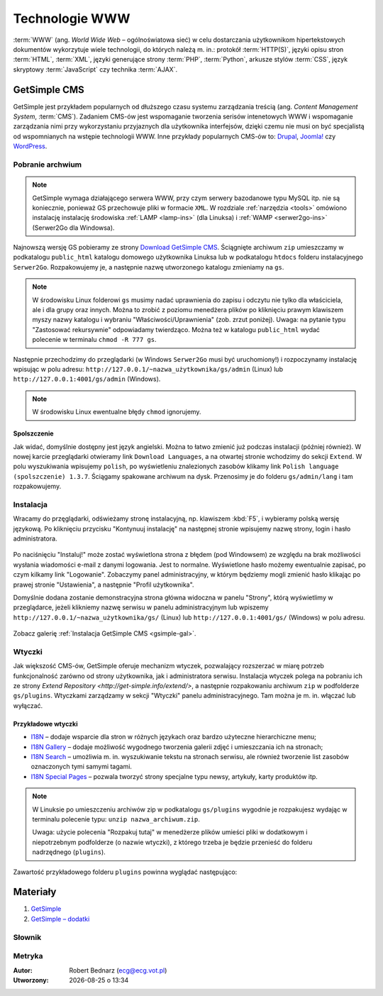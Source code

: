 Technologie WWW
###################

:term:`WWW` (ang. *World Wide Web* – ogólnoświatowa sieć) w celu dostarczania
użytkownikom hipertekstowych dokumentów wykorzytuje wiele technologii, do których
należą m. in.: protokół :term:`HTTP(S)`, języki opisu stron :term:`HTML`, :term:`XML`,
języki generujące strony :term:`PHP`, :term:`Python`, arkusze stylów
:term:`CSS`, język skryptowy :term:`JavaScript` czy technika :term:`AJAX`.

GetSimple CMS
**************

GetSimple jest przykładem popularnych od dłuższego czasu systemu zarządzania
treścią (ang. *Content Management System*, :term:`CMS`). Zadaniem CMS-ów jest
wspomaganie tworzenia serisów intenetowych WWW i wspomaganie zarządzania nimi przy wykorzystaniu
przyjaznych dla użytkownika interfejsów, dzięki czemu nie musi on być
specjalistą od wspomnianych na wstępie technologii WWW.
Inne przykłady popularnych CMS-ów to: `Drupal <http://pl.wikipedia.org/wiki/Drupal>`_,
`Joomla! <http://pl.wikipedia.org/wiki/Joomla!>`_ czy `WordPress <http://pl.wikipedia.org/wiki/WordPress>`_.

Pobranie archwium
==================

.. note::

    GetSimple wymaga działającego serwera WWW, przy czym serwery bazodanowe
    typu MySQL itp. nie są koniecznie, ponieważ GS przechowuje pliki w formacie
    ``XML``. W rozdziale :ref:`narzędzia <tools>` omówiono instalację instalację
    środowiska :ref:`LAMP <lamp-ins>` (dla Linuksa) i :ref:`WAMP <serwer2go-ins>`
    (Serwer2Go dla Windowsa).

Najnowszą wersję GS pobieramy ze strony `Download GetSimple CMS <http://get-simple.info/download>`_.
Ściągnięte archiwum ``zip`` umieszczamy w podkatalogu ``public_html`` katalogu domowego
użytkownika Linuksa lub w podkatalogu ``htdocs`` folderu instalacyjnego ``Serwer2Go``.
Rozpakowujemy je, a następnie nazwę utworzonego katalogu zmieniamy na ``gs``.

.. figure:: img/getsimple02.jpg

.. note::

    W środowisku Linux folderowi ``gs`` musimy nadać uprawnienia do zapisu
    i odczytu nie tylko dla właściciela, ale i dla grupy oraz innych.
    Można to zrobić z poziomu menedżera plików po kliknięciu prawym klawiszem
    myszy nazwy katalogu i wybraniu "Właściwości/Uprawnienia" (zob. zrzut poniżej).
    Uwaga: na pytanie typu "Zastosować rekursywnie" odpowiadamy twierdząco.
    Można też w katalogu ``public_html`` wydać polecenie w terminalu ``chmod -R 777 gs``.

.. figure:: img/gs_chmod.png

Następnie przechodzimy do przeglądarki (w Windows ``Serwer2Go`` musi być uruchomiony!)
i rozpoczynamy instalację wpisując w polu adresu: ``http://127.0.0.1/~nazwa_użytkownika/gs/admin``
(Linux) lub ``http://127.0.0.1:4001/gs/admin`` (Windows).

.. figure:: img/getsimple03.jpg

.. note::

    W środowisku Linux ewentualne błędy ``chmod`` ignorujemy.

Spolszczenie
----------------

Jak widać, domyślnie dostępny jest język angielski. Można to łatwo zmienić już
podczas instalacji (później również). W nowej karcie przeglądarki otwieramy
link ``Download Languages``, a na otwartej stronie wchodzimy do sekcji ``Extend``.
W polu wyszukiwania wpisujemy ``polish``, po wyświetleniu znalezionych zasobów
klikamy link ``Polish language (spolszczenie) 1.3.7``. Ściągamy spakowane archiwum
na dysk. Przenosimy je do folderu ``gs/admin/lang`` i tam rozpakowujemy.

.. figure:: img/getsimple06.jpg

.. figure:: img/getsimple07.jpg

Instalacja
==================

Wracamy do przęglądarki, odświeżamy stronę instalacyjną, np. klawiszem :kbd:`F5`,
i wybieramy polską wersję językową. Po kliknięciu przycisku "Kontynuuj instalację"
na następnej stronie wpisujemy nazwę strony, login i hasło administratora.

.. figure:: img/getsimple09.jpg

Po naciśnięciu "Instaluj!" może zostać wyświetlona strona z błędem (pod Windowsem)
ze względu na brak możliwości wysłania wiadomości e-mail z danymi logowania. Jest to
normalne. Wyświetlone hasło możemy ewentualnie zapisać, po czym kilkamy link "Logowanie".
Zobaczymy panel administracyjny, w którym będziemy mogli zmienić hasło
klikając po prawej stronie "Ustawienia", a następnie "Profil użytkownika".

Domyślnie dodana zostanie demonstracyjna strona główna widoczna w panelu "Strony",
którą wyświetlimy w przeglądarce, jeżeli klikniemy nazwę serwisu w panelu administracyjnym
lub wpiszemy ``http://127.0.0.1/~nazwa_użytkownika/gs/`` (Linux) lub ``http://127.0.0.1:4001/gs/`` (Windows)
w polu adresu.

.. figure:: img/getsimple14.jpg

Zobacz galerię :ref:`Instalacja GetSimple CMS <gsimple-gal>`.

Wtyczki
==================

Jak większość CMS-ów, GetSimple oferuje mechanizm wtyczek, pozwalający rozszerzać
w miarę potrzeb funkcjonalność zarówno od strony użytkownika, jak i administratora
serwisu. Instalacja wtyczek polega na pobraniu ich ze strony `Extend Repository <http://get-simple.info/extend/>`,
a następnie rozpakowaniu archiwum ``zip`` w podfolderze ``gs/plugins``.
Wtyczkami zarządzamy w sekcji "Wtyczki" panelu administracyjnego. Tam można
je m. in. włączać lub wyłączać.

Przykładowe wtyczki
-------------------

- `I18N <http://get-simple.info/extend/plugin/i18n/69/>`_ – dodaje wsparcie
  dla stron w różnych językach oraz bardzo użyteczne hierarchiczne menu;
- `I18N Gallery <http://get-simple.info/extend/plugin/i18n-gallery/160/>`_
  – dodaje możliwość wygodnego tworzenia galerii zdjęć i umieszczania ich
  na stronach;
- `I18N Search <http://get-simple.info/extend/plugin/i18n-search/82/>`_ –
  umożliwia m. in. wyszukiwanie tekstu na stronach serwisu, ale również
  tworzenie list zasobów oznaczonych tymi samymi tagami.
- `I18N Special Pages <http://get-simple.info/extend/plugin/i18n-special-pages/319/>`_
  – pozwala tworzyć strony specjalne typu newsy, artykuły, karty produktów
  itp.

.. note::

    W Linuksie po umieszczeniu archiwów zip w podkatalogu ``gs/plugins``
    wygodnie je rozpakujesz wydając w terminalu polecenie typu:
    ``unzip nazwa_archiwum.zip``.

    Uwaga: użycie polecenia "Rozpakuj tutaj" w menedżerze
    plików umieści pliki w dodatkowym i niepotrzebnym podfolderze (o nazwie wtyczki),
    z którego trzeba je będzie przenieść do folderu nadrzędnego (``plugins``).

Zawartość przykładowego folderu ``plugins`` powinna wyglądać następująco:

.. figure:: img/gs_plugins.png

Materiały
**************

1. `GetSimple`_
2. `GetSimple – dodatki`_

.. _GetSimple: http://get-simple.info/
.. _GetSimple – dodatki: http://get-simple.info/extend/

Słownik
===========

.. glossary::

    WWW
        (ang. *World Wide Web*) – `ogólnoświatowa sieć <http://pl.wikipedia.org/wiki/World_Wide_Web>`_, jedna z najważniejszych
        usług sieciowych; hipertekstowy, internetowy sposób udostępniania informacji.

    HTTP(S)
        (ang. *Hypertext Transfer Protocol*) – `protokół przesyłania dokumentów hipertekstowych <http://pl.wikipedia.org/wiki/Hypertext_Transfer_Protocol>`_,
        protokół sieci WWW za pomocą którego przesyłane są żądania udostępnienia lub
        modyfikacji zasobów, określa reguły komunikacji między klientem (np. przeglądarką)
        a serwerem, który zwraca odpowiedzi. Zalecane jest używanie wersji
        szyfrowanej tego protokołu oznaczanego ``https``.

    HTML
        HTML (ang. *HyperText Markup Language*) – `hipertekstowy język znaczników <http://pl.wikipedia.org/wiki/HTML>`_,
        wykorzystywany do tworzenia stron internetowych. Aktualnie zalecana wersja
        to HTML5.

    XML
        XML (ang. *Extensible Markup Language*) – `rozszerzalny język znaczników <http://pl.wikipedia.org/wiki/XML>`_,
        przeznaczony do strukturalnego i semantycznego opisu danych.

    PHP
        `obiektowy, skryptowy język programowania <http://pl.wikipedia.org/wiki/PHP>`_,
        służący m. in. do generowania po stronie serwera dynamicznych stron internetowych.

    Python
        `obiektowy język programowania <http://pl.wikipedia.org/wiki/Python>`_ wysokiego poziomu służący m. in. do tworzenia
        aplikacji internetowych, oferuje przyjazną składnię, czytelność i klarowność
        kodu.

    CSS
        (ang. *Cascading Style Sheets*, CSS) – `kaskadowe arkusze stylów <http://pl.wikipedia.org/wiki/Kaskadowe_arkusze_styl%C3%B3w>`_,
        język opisu wyglądu stron internetowych, stanowi dopełnienie HTML-a.

    JavaScript
        `skryptowy język programowania <http://pl.wikipedia.org/wiki/JavaScript>`_
        służący m. in. do tworzenia aktywnych właściwości stron internetowych,
        działa po stronie klienta (tj. w przeglądarce).

    AJAX
        AJAX (ang. *Asynchronous JavaScript and XML*) – `asynchroniczny JavaScript i XML <http://pl.wikipedia.org/wiki/AJAX>`_,
        sposób tworzenia stron internetowych, które oferując dynamiczną
        zmianę zawartości, nie wymagają przeładowywania, ponieważ komunikują się
        z serwerm asynchronicznie.

    CMS
        (ang. *Content Management System*, CMS) – system zarządzania treścią,
        wykorzystujące różne technologie internetowe, służący do tworzenia
        serwisów internetowych i zarządzania nimi.

    serwer WWW
        (ang. web server) – oprogramowanie obsługujące protokół http, podstawowy protokół sieci WWW,
        służący przesyłaniu dokumentów hipertekstowych.

    interpreter
        program, który analizuje kod źródłowy, a następnie go wykonuje. Interpretery są
        podstawowym składnikiem języków wykorzystywanych do pisania skryptów wykonywanych
        po stronie klienta WWW (JavaScript) lub serwera (np. Python, PHP).

    system bazodanowy
        system zarządzania bazą danych (ang. Database Management System, DBMS) – oprogramowanie
        służące do zarządzania bazami danych, np. SQLite, MariaDB, MySQL, PostgreSQL.

    framework
        (ang. framework – struktura) – oprogramowanie będące zestawem narzędzi ułatwiających
        i przyśpieszających tworzenie aplikacji.

Metryka
========

:Autor: Robert Bednarz (ecg@ecg.vot.pl)

:Utworzony: |date| o |time|

.. |date| date::
.. |time| date:: %H:%M

.. raw:: html

    <style>
        div.code_no { text-align: right; background: #e3e3e3; padding: 6px 12px; }
        div.highlight, div.highlight-python { margin-top: 0px; }
    </style>
